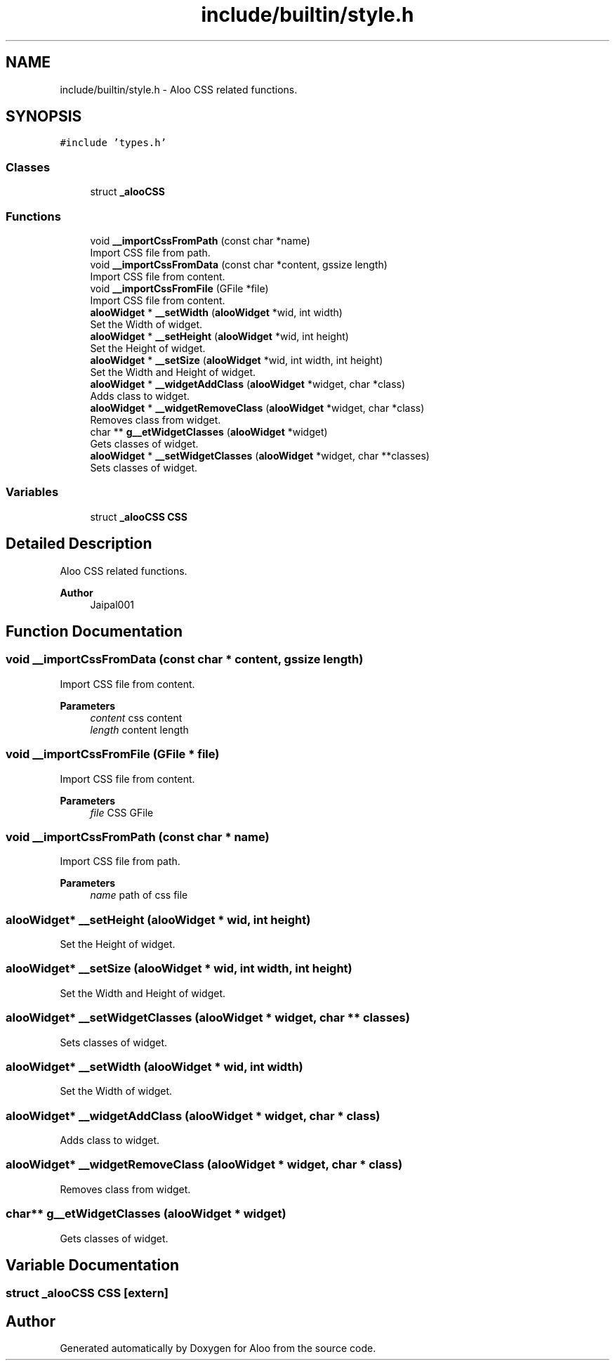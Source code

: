 .TH "include/builtin/style.h" 3 "Mon Sep 2 2024" "Version 1.0" "Aloo" \" -*- nroff -*-
.ad l
.nh
.SH NAME
include/builtin/style.h \- Aloo CSS related functions\&.  

.SH SYNOPSIS
.br
.PP
\fC#include 'types\&.h'\fP
.br

.SS "Classes"

.in +1c
.ti -1c
.RI "struct \fB_alooCSS\fP"
.br
.in -1c
.SS "Functions"

.in +1c
.ti -1c
.RI "void \fB__importCssFromPath\fP (const char *name)"
.br
.RI "Import CSS file from path\&. "
.ti -1c
.RI "void \fB__importCssFromData\fP (const char *content, gssize length)"
.br
.RI "Import CSS file from content\&. "
.ti -1c
.RI "void \fB__importCssFromFile\fP (GFile *file)"
.br
.RI "Import CSS file from content\&. "
.ti -1c
.RI "\fBalooWidget\fP * \fB__setWidth\fP (\fBalooWidget\fP *wid, int width)"
.br
.RI "Set the Width of widget\&. "
.ti -1c
.RI "\fBalooWidget\fP * \fB__setHeight\fP (\fBalooWidget\fP *wid, int height)"
.br
.RI "Set the Height of widget\&. "
.ti -1c
.RI "\fBalooWidget\fP * \fB__setSize\fP (\fBalooWidget\fP *wid, int width, int height)"
.br
.RI "Set the Width and Height of widget\&. "
.ti -1c
.RI "\fBalooWidget\fP * \fB__widgetAddClass\fP (\fBalooWidget\fP *widget, char *class)"
.br
.RI "Adds class to widget\&. "
.ti -1c
.RI "\fBalooWidget\fP * \fB__widgetRemoveClass\fP (\fBalooWidget\fP *widget, char *class)"
.br
.RI "Removes class from widget\&. "
.ti -1c
.RI "char ** \fBg__etWidgetClasses\fP (\fBalooWidget\fP *widget)"
.br
.RI "Gets classes of widget\&. "
.ti -1c
.RI "\fBalooWidget\fP * \fB__setWidgetClasses\fP (\fBalooWidget\fP *widget, char **classes)"
.br
.RI "Sets classes of widget\&. "
.in -1c
.SS "Variables"

.in +1c
.ti -1c
.RI "struct \fB_alooCSS\fP \fBCSS\fP"
.br
.in -1c
.SH "Detailed Description"
.PP 
Aloo CSS related functions\&. 


.PP
\fBAuthor\fP
.RS 4
Jaipal001 
.RE
.PP

.SH "Function Documentation"
.PP 
.SS "void __importCssFromData (const char * content, gssize length)"

.PP
Import CSS file from content\&. 
.PP
\fBParameters\fP
.RS 4
\fIcontent\fP css content 
.br
\fIlength\fP content length 
.RE
.PP

.SS "void __importCssFromFile (GFile * file)"

.PP
Import CSS file from content\&. 
.PP
\fBParameters\fP
.RS 4
\fIfile\fP CSS GFile 
.RE
.PP

.SS "void __importCssFromPath (const char * name)"

.PP
Import CSS file from path\&. 
.PP
\fBParameters\fP
.RS 4
\fIname\fP path of css file 
.RE
.PP

.SS "\fBalooWidget\fP* __setHeight (\fBalooWidget\fP * wid, int height)"

.PP
Set the Height of widget\&. 
.SS "\fBalooWidget\fP* __setSize (\fBalooWidget\fP * wid, int width, int height)"

.PP
Set the Width and Height of widget\&. 
.SS "\fBalooWidget\fP* __setWidgetClasses (\fBalooWidget\fP * widget, char ** classes)"

.PP
Sets classes of widget\&. 
.SS "\fBalooWidget\fP* __setWidth (\fBalooWidget\fP * wid, int width)"

.PP
Set the Width of widget\&. 
.SS "\fBalooWidget\fP* __widgetAddClass (\fBalooWidget\fP * widget, char * class)"

.PP
Adds class to widget\&. 
.SS "\fBalooWidget\fP* __widgetRemoveClass (\fBalooWidget\fP * widget, char * class)"

.PP
Removes class from widget\&. 
.SS "char** g__etWidgetClasses (\fBalooWidget\fP * widget)"

.PP
Gets classes of widget\&. 
.SH "Variable Documentation"
.PP 
.SS "struct \fB_alooCSS\fP CSS\fC [extern]\fP"

.SH "Author"
.PP 
Generated automatically by Doxygen for Aloo from the source code\&.
